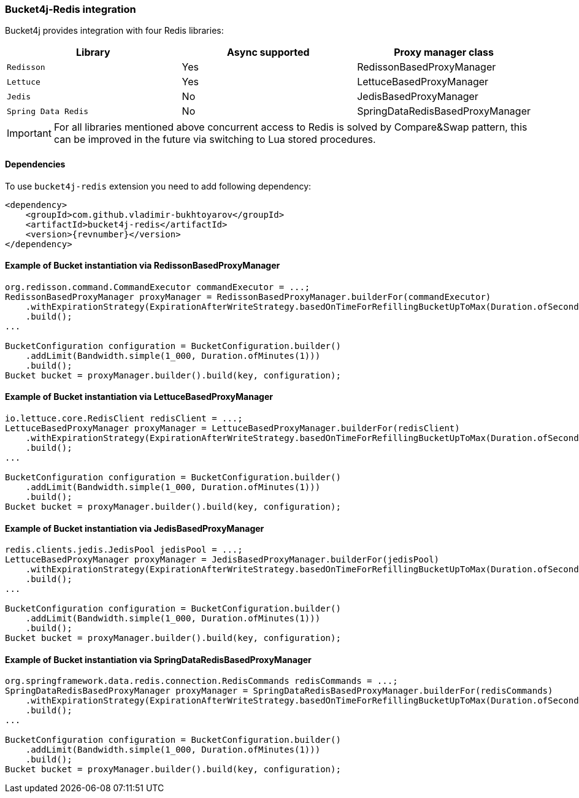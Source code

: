 [[bucket4j-redis, Bucket4j-Redis]]
=== Bucket4j-Redis integration
Bucket4j provides integration with four Redis libraries:
[cols="1,1,1"]
|===
|Library | Async supported | Proxy manager class

|``Redisson``
| Yes
| RedissonBasedProxyManager

|``Lettuce``
| Yes
| LettuceBasedProxyManager

|``Jedis``
| No
| JedisBasedProxyManager

|``Spring Data Redis``
| No
| SpringDataRedisBasedProxyManager
|===
IMPORTANT: For all libraries mentioned above concurrent access to Redis is solved by Compare&Swap pattern, this can be improved in the future via switching to Lua stored procedures.

==== Dependencies
To use ``bucket4j-redis`` extension you need to add following dependency:
[source, xml, subs=attributes+]
----
<dependency>
    <groupId>com.github.vladimir-bukhtoyarov</groupId>
    <artifactId>bucket4j-redis</artifactId>
    <version>{revnumber}</version>
</dependency>
----

==== Example of Bucket instantiation via RedissonBasedProxyManager
[source, java]
----
org.redisson.command.CommandExecutor commandExecutor = ...;
RedissonBasedProxyManager proxyManager = RedissonBasedProxyManager.builderFor(commandExecutor)
    .withExpirationStrategy(ExpirationAfterWriteStrategy.basedOnTimeForRefillingBucketUpToMax(Duration.ofSeconds(10)))
    .build();
...

BucketConfiguration configuration = BucketConfiguration.builder()
    .addLimit(Bandwidth.simple(1_000, Duration.ofMinutes(1)))
    .build();
Bucket bucket = proxyManager.builder().build(key, configuration);
----

==== Example of Bucket instantiation via LettuceBasedProxyManager
[source, java]
----
io.lettuce.core.RedisClient redisClient = ...;
LettuceBasedProxyManager proxyManager = LettuceBasedProxyManager.builderFor(redisClient)
    .withExpirationStrategy(ExpirationAfterWriteStrategy.basedOnTimeForRefillingBucketUpToMax(Duration.ofSeconds(10)))
    .build();
...

BucketConfiguration configuration = BucketConfiguration.builder()
    .addLimit(Bandwidth.simple(1_000, Duration.ofMinutes(1)))
    .build();
Bucket bucket = proxyManager.builder().build(key, configuration);
----

==== Example of Bucket instantiation via JedisBasedProxyManager
[source, java]
----
redis.clients.jedis.JedisPool jedisPool = ...;
LettuceBasedProxyManager proxyManager = JedisBasedProxyManager.builderFor(jedisPool)
    .withExpirationStrategy(ExpirationAfterWriteStrategy.basedOnTimeForRefillingBucketUpToMax(Duration.ofSeconds(10)))
    .build();
...

BucketConfiguration configuration = BucketConfiguration.builder()
    .addLimit(Bandwidth.simple(1_000, Duration.ofMinutes(1)))
    .build();
Bucket bucket = proxyManager.builder().build(key, configuration);
----

==== Example of Bucket instantiation via SpringDataRedisBasedProxyManager
[source, java]
----
org.springframework.data.redis.connection.RedisCommands redisCommands = ...;
SpringDataRedisBasedProxyManager proxyManager = SpringDataRedisBasedProxyManager.builderFor(redisCommands)
    .withExpirationStrategy(ExpirationAfterWriteStrategy.basedOnTimeForRefillingBucketUpToMax(Duration.ofSeconds(10)))
    .build();
...

BucketConfiguration configuration = BucketConfiguration.builder()
    .addLimit(Bandwidth.simple(1_000, Duration.ofMinutes(1)))
    .build();
Bucket bucket = proxyManager.builder().build(key, configuration);
----
